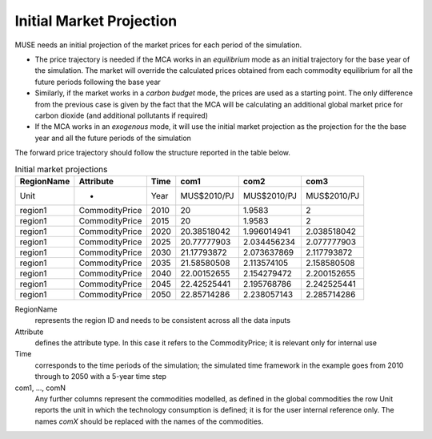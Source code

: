 .. _inputs-projection:

=========================
Initial Market Projection
=========================

MUSE needs an initial projection of the market prices for each period of the simulation.

* The price trajectory is needed if the MCA works in an *equilibrium* mode as an initial
  trajectory for the base year of the simulation. The market will override the
  calculated prices obtained from each commodity equilibrium for all the future periods
  following the base year
* Similarly, if the market works in a *carbon budget* mode, the prices are used as a
  starting point. The only difference from the previous case is given by the fact that
  the MCA will be calculating an additional global market price for carbon dioxide (and
  additional pollutants if required)
* If the MCA works in an *exogenous* mode, it will use the initial market projection as
  the projection for the the base year and all the future periods of the simulation

The forward price trajectory should follow the structure reported in the table below.


.. csv-table:: Initial market projections
   :header: RegionName, Attribute, Time, com1, com2, com3
                     

   Unit, -, Year, MUS$2010/PJ, MUS$2010/PJ, MUS$2010/PJ
   region1, CommodityPrice, 2010, 20, 1.9583, 2
   region1, CommodityPrice, 2015, 20, 1.9583, 2
   region1, CommodityPrice, 2020, 20.38518042, 1.996014941, 2.038518042
   region1, CommodityPrice, 2025, 20.77777903, 2.034456234, 2.077777903
   region1, CommodityPrice, 2030, 21.17793872, 2.073637869, 2.117793872
   region1, CommodityPrice, 2035, 21.58580508, 2.113574105, 2.158580508
   region1, CommodityPrice, 2040, 22.00152655, 2.154279472, 2.200152655
   region1, CommodityPrice, 2045, 22.42525441, 2.195768786, 2.242525441
   region1, CommodityPrice, 2050, 22.85714286, 2.238057143, 2.285714286


RegionName
   represents the region ID and needs to be consistent across all the data inputs

Attribute
   defines the attribute type. In this case it refers to the CommodityPrice; it is
   relevant only for internal use

Time
   corresponds to the time periods of the simulation; the simulated time framework in
   the example goes from 2010 through to 2050 with a 5-year time step

com1, ..., comN
   Any further columns represent the commodities modelled, as defined in the global
   commodities the row Unit reports the unit in which the technology consumption is
   defined; it is for the user internal reference only. The names *comX* should be
   replaced with the names of the commodities.